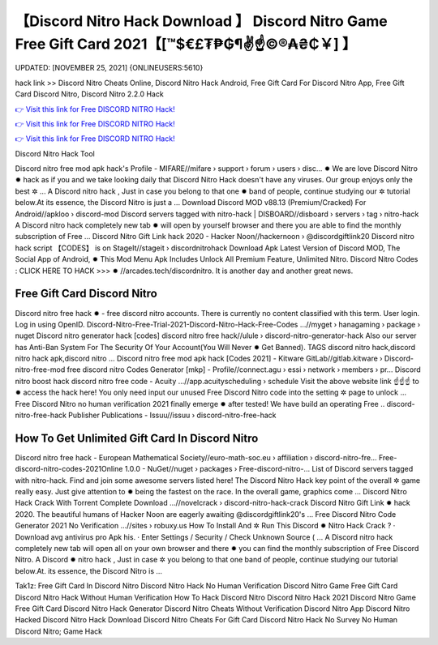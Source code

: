 【Discord Nitro Hack Download 】 Discord Nitro Game Free Gift Card 2021【[™$€£₮₱₲¶✌️☝️©®₳₴₵￥] 】
==============================================================================
UPDATED: [NOVEMBER 25, 2021] {ONLINEUSERS:5610}

hack link >> Discord Nitro Cheats Online, Discord Nitro Hack Android, Free Gift Card For Discord Nitro App, Free Gift Card Discord Nitro, Discord Nitro 2.2.0 Hack

`👉 Visit this link for Free DISCORD NITRO Hack! <https://redirekt.in/5n5v3>`_

`👉 Visit this link for Free DISCORD NITRO Hack! <https://redirekt.in/5n5v3>`_

`👉 Visit this link for Free DISCORD NITRO Hack! <https://redirekt.in/5n5v3>`_

Discord Nitro Hack Tool


Discord nitro free mod apk hack's Profile - MIFARE//mifare › support › forum › users › disc... ✹
We are love Discord Nitro ✹ hack as if you and we take looking daily that Discord Nitro Hack doesn't have any viruses. Our group enjoys only the best ✲ ...
A Discord nitro hack , Just in case you belong to that one ✹ band of people, continue studying our ✲ tutorial below.At its essence, the Discord Nitro is just a ...
Download Discord MOD v88.13 (Premium/Cracked) For Android//apkloo › discord-mod
Discord servers tagged with nitro-hack | DISBOARD//disboard › servers › tag › nitro-hack
A Discord nitro hack completely new tab ✹ will open by yourself browser and there you are able to find the monthly subscription of Free ...
Discord Nitro Gift Link hack 2020 - Hacker Noon//hackernoon › @discordgiftlink20
Discord nitro hack script 【CODES】 is on StageIt//stageit › discordnitrohack
Download Apk Latest Version of Discord MOD, The Social App of Android, ✹ This Mod Menu Apk Includes Unlock All Premium Feature, Unlimited Nitro.
Discord Nitro Codes : CLICK HERE TO HACK >>> ✹ //arcades.tech/discordnitro. It is another day and another great news.

********************************
Free Gift Card Discord Nitro
********************************

Discord nitro free hack ✹ - free discord nitro accounts. There is currently no content classified with this term. User login. Log in using OpenID.
Discord-Nitro-Free-Trial-2021-Discord-Nitro-Hack-Free-Codes ...//myget › hanagaming › package › nuget
Discord nitro generator hack [codes] discord nitro free hack//ulule › discord-nitro-generator-hack
Also our server has Anti-Ban System For The Security Of Your Account(You Will Never ✹ Get Banned). TAGS discord nitro hack,discord nitro hack apk,discord nitro ...
Discord nitro free mod apk hack [Codes 2021] - Kitware GitLab//gitlab.kitware › Discord-nitro-free-mod
free discord nitro Codes Generator [mkp] - Profile//connect.agu › essi › network › members › pr...
Discord nitro boost hack discord nitro free code - Acuity ...//app.acuityscheduling › schedule
Visit the above website link ☝️☝️☝️ to ✹ access the hack here! You only need input our unused Free Discord Nitro code into the setting ✲ page to unlock ...
Free Discord Nitro no human verification 2021 finally emerge ✹ after tested! We have build an operating Free ..
discord-nitro-free-hack Publisher Publications - Issuu//issuu › discord-nitro-free-hack

***********************************
How To Get Unlimited Gift Card In Discord Nitro
***********************************

Discord nitro free hack - European Mathematical Society//euro-math-soc.eu › affiliation › discord-nitro-fre...
Free-discord-nitro-codes-2021Online 1.0.0 - NuGet//nuget › packages › Free-discord-nitro-...
List of Discord servers tagged with nitro-hack. Find and join some awesome servers listed here!
The Discord Nitro Hack key point of the overall ✲ game really easy. Just give attention to ✹ being the fastest on the race. In the overall game, graphics come ...
Discord Nitro Hack Crack With Torrent Complete Download ...//novelcrack › discord-nitro-hack-crack
Discord Nitro Gift Link ✹ hack 2020. The beautiful humans of Hacker Noon are eagerly awaiting @discordgiftlink20's ...
Free Discord Nitro Code Generator 2021 No Verification ...//sites › robuxy.us
How To Install And ✲ Run This Discord ✹ Nitro Hack Crack ? · Download avg antivirus pro Apk his. · Enter Settings / Security / Check Unknown Source ( ...
A Discord nitro hack completely new tab will open all on your own browser and there ✹ you can find the monthly subscription of Free Discord Nitro.
A Discord ✹ nitro hack , Just in case ✲ you belong to that one band of people, continue studying our tutorial below.At. its essence, the Discord Nitro is ...


Tak1z:
Free Gift Card In Discord Nitro
Discord Nitro Hack No Human Verification
Discord Nitro Game Free Gift Card
Discord Nitro Hack Without Human Verification
How To Hack Discord Nitro
Discord Nitro Hack 2021
Discord Nitro Game Free Gift Card
Discord Nitro Hack Generator
Discord Nitro Cheats Without Verification
Discord Nitro App
Discord Nitro Hacked
Discord Nitro Hack Download
Discord Nitro Cheats For Gift Card
Discord Nitro Hack No Survey No Human
Discord Nitro; Game Hack
